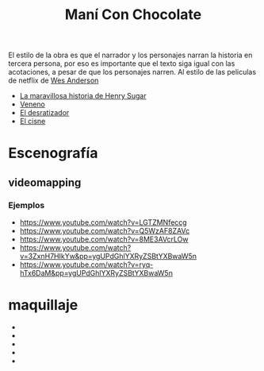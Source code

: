 #+title: Maní Con Chocolate

El estilo de la obra es que el narrador y los personajes narran la
historia en tercera persona, por eso es importante que el texto siga
igual con las acotaciones, a pesar de que los personajes narren. Al estilo de
las peliculas de netflix de  [[https://www.netflix.com/search?q=wes%20anderso&suggestionId=Person%3A17266066][Wes Anderson]]

-  [[https://www.netflix.com/watch/81388090?trackId=255875003&tctx=0%2C0%2C61e65f81-2dd1-4739-b7bf-80817fe1cc0f-732006708%2C61e65f81-2dd1-4739-b7bf-80817fe1cc0f-732006708%7C1%2Cunknown%2C%2C%2CsuggestionTitlesResults%2C81388090%2CVideo%3A81388090%2CminiDpPlayButton][La maravillosa historia de Henry Sugar]]
-  [[https://www.netflix.com/watch/81711973?trackId=255875003&tctx=0%2C3%2C61e65f81-2dd1-4739-b7bf-80817fe1cc0f-732006708%2C61e65f81-2dd1-4739-b7bf-80817fe1cc0f-732006708%7C1%2Cunknown%2C%2C%2CsuggestionTitlesResults%2C81711973%2CVideo%3A81711973%2CminiDpPlayButton][Veneno]]
-  [[https://www.netflix.com/watch/81711970?trackId=255875003&tctx=0%2C1%2C61e65f81-2dd1-4739-b7bf-80817fe1cc0f-732006708%2C61e65f81-2dd1-4739-b7bf-80817fe1cc0f-732006708%7C1%2Cunknown%2C%2C%2CsuggestionTitlesResults%2C81711970%2CVideo%3A81711970%2CminiDpPlayButton][El desratizador]]
-  [[https://www.netflix.com/watch/81711971?trackId=14277281&tctx=-97%2C-97%2C%2C%2C%2C%2C%2C%2C81388090%2CVideo%3A81711971%2CdetailsPageCollection][El cisne]]

* Escenografía
** videomapping

*** Ejemplos
    - https://www.youtube.com/watch?v=LGTZMNfeccg
    - https://www.youtube.com/watch?v=Q5WzAF8ZAVc
    - https://www.youtube.com/watch?v=8ME3AVcrLOw
    - https://www.youtube.com/watch?v=3ZxnH7HIkYw&pp=ygUPdGhlYXRyZSBtYXBwaW5n
    - https://www.youtube.com/watch?v=ryq-hTx6DaM&pp=ygUPdGhlYXRyZSBtYXBwaW5n

* maquillaje

  - [[file:img/descarga (1).jpeg]]
  - [[file:img/descarga (2).jpeg]]
  - [[file:img/images (1).jpeg]]
  - [[file:img/images (2).jpeg]]
  - [[file:img/images (3).jpeg]]
